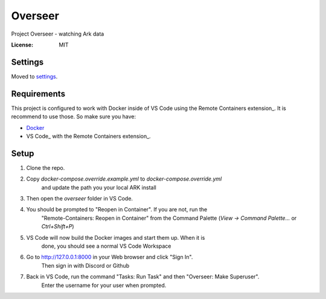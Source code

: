 Overseer
========

Project Overseer - watching Ark data

.. image:: https://img.shields.io/badge/built%20with-Cookiecutter%20Django-ff69b4.svg
     :target: https://github.com/pydanny/cookiecutter-django/
     :alt: Built with Cookiecutter Django
.. image:: https://img.shields.io/badge/code%20style-black-000000.svg
     :target: https://github.com/ambv/black
     :alt: Black code style


:License: MIT


Settings
--------

Moved to settings_.

.. _settings: http://cookiecutter-django.readthedocs.io/en/latest/settings.html

Requirements
------------

This project is configured to work with Docker inside of VS Code using the
Remote Containers extension_. It is recommend to use those. So make sure you have:

* Docker_
* VS Code_ with the Remote Containers extension_.

.. _Docker: https://docs.docker.com/get-docker/
.. _VS Code: https://code.visualstudio.com/
.. _Remote Containers extension_: https://marketplace.visualstudio.com/items?itemName=ms-vscode-remote.remote-containers

Setup
-----

1. Clone the repo.
2. Copy `docker-compose.override.example.yml` to `docker-compose.override.yml`
     and update the path you your local ARK install
3. Then open the `overseer` folder in VS Code.
4. You should be prompted to "Reopen in Container". If you are not, run the
     "Remote-Containers: Reopen in Container" from the Command Palette
     (`View -> Command Palette...` or `Ctrl+Shift+P`)
5. VS Code will now build the Docker images and start them up. When it is
     done, you should see a normal VS Code Workspace
6. Go to http://127.0.0.1:8000 in your Web browser and click "Sign In".
     Then sign in with Discord or Github
7. Back in VS Code, run the command "Tasks: Run Task" and then "Overseer: Make Superuser".
     Enter the username for your user when prompted.
